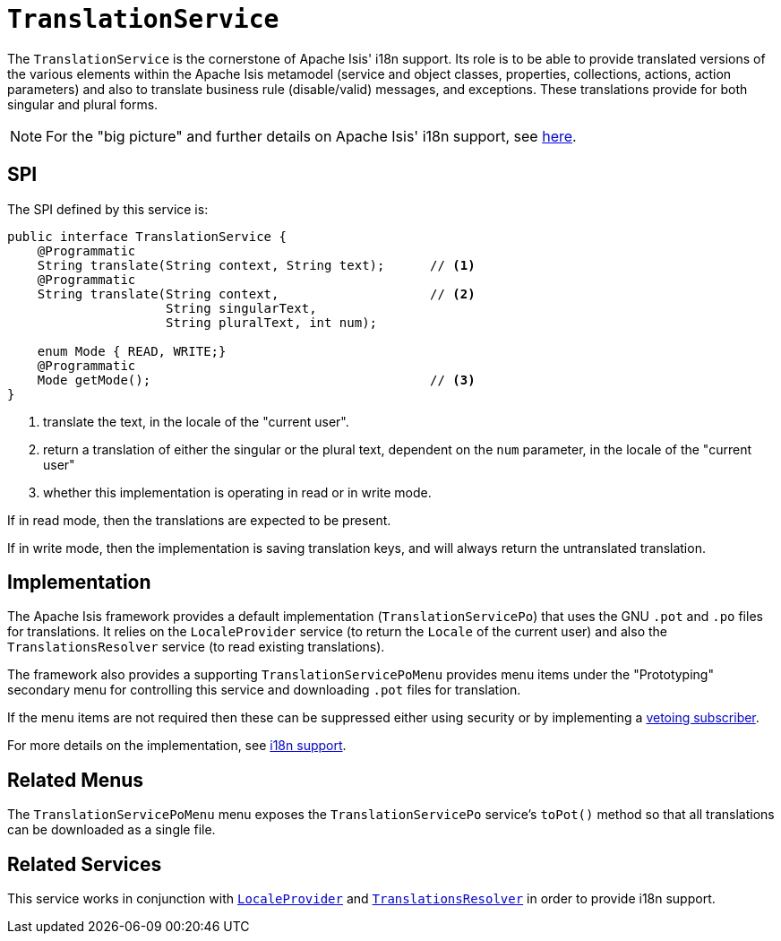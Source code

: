 [[_rgsvc_presentation-layer-spi_TranslationService]]
= `TranslationService`
:Notice: Licensed to the Apache Software Foundation (ASF) under one or more contributor license agreements. See the NOTICE file distributed with this work for additional information regarding copyright ownership. The ASF licenses this file to you under the Apache License, Version 2.0 (the "License"); you may not use this file except in compliance with the License. You may obtain a copy of the License at. http://www.apache.org/licenses/LICENSE-2.0 . Unless required by applicable law or agreed to in writing, software distributed under the License is distributed on an "AS IS" BASIS, WITHOUT WARRANTIES OR  CONDITIONS OF ANY KIND, either express or implied. See the License for the specific language governing permissions and limitations under the License.
:_basedir: ../../
:_imagesdir: images/



The `TranslationService` is the cornerstone of Apache Isis' i18n support.  Its role is to be able to provide translated versions of the various elements within the Apache Isis metamodel (service and object classes, properties, collections, actions, action parameters) and also to translate business rule (disable/valid) messages, and exceptions.  These translations provide for both singular and plural forms.


[NOTE]
====
For the "big picture" and further details on Apache Isis' i18n support, see xref:../ugbtb/ugbtb.adoc#_ugbtb_i18n[here].
====



== SPI

The SPI defined by this service is:

[source,java]
----
public interface TranslationService {
    @Programmatic
    String translate(String context, String text);      // <1>
    @Programmatic
    String translate(String context,                    // <2>
                     String singularText,
                     String pluralText, int num);

    enum Mode { READ, WRITE;}
    @Programmatic
    Mode getMode();                                     // <3>
}

----
<1> translate the text, in the locale of the "current user".
<2> return a translation of either the singular or the plural text, dependent on the `num` parameter, in the locale of the "current user"
<3> whether this implementation is operating in read or in write mode.

If in read mode, then the translations are expected to be present.

If in write mode, then the implementation is saving translation keys, and will always return the untranslated translation.




== Implementation

The Apache Isis framework provides a default implementation (`TranslationServicePo`) that uses the GNU `.pot` and `.po` files for translations.  It relies on the `LocaleProvider` service (to return the `Locale` of the current user) and also the `TranslationsResolver` service (to read existing translations).

The framework also provides a supporting `TranslationServicePoMenu` provides menu items under the "Prototyping" secondary menu for controlling this service and downloading `.pot` files for translation.

If the menu items are not required then these can be suppressed either using security or by implementing a xref:../ugbtb/ugbtb.adoc#_ugbtb_hints-and-tips_vetoing-visibility[vetoing subscriber].

For more details on the implementation, see xref:../ugbtb/ugbtb.adoc#_ugbtb_i18n[i18n support].






[[__rgsvc_metadata-api_LayoutService_related-mixins-and-menus]]
== Related Menus

The `TranslationServicePoMenu` menu exposes the `TranslationServicePo` service's `toPot()` method so that all
translations can be downloaded as a single file.



== Related Services

This service works in conjunction with xref:../rgsvc/rgsvc.adoc#_rgsvc_presentation-layer-spi_LocaleProvider[`LocaleProvider`] and xref:../rgsvc/rgsvc.adoc#_rgsvc_presentation-layer-spi_TranslationsResolver[`TranslationsResolver`] in order to provide i18n support.

